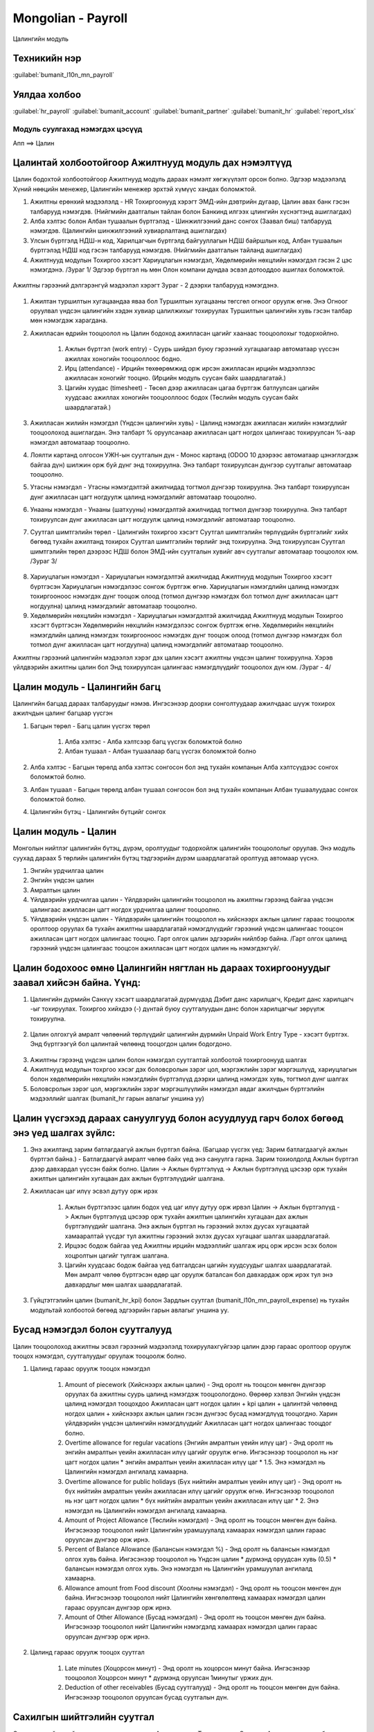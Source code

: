 

Mongolian - Payroll
****************************

Цалингийн модуль


Техникийн нэр
===========================
:guilabel:`bumanit_l10n_mn_payroll`


Уялдаа холбоо
===============

:guilabel:`hr_payroll`
:guilabel:`bumanit_account`
:guilabel:`bumanit_partner`
:guilabel:`bumanit_hr`
:guilabel:`report_xlsx`


Модуль суулгахад нэмэгдэх цэсүүд
----------------------------------

| Апп ==> Цалин

.. figure::
    ../../../img/modules/bumanit_l10n_mn_payroll/menu_main.png


Цалинтай холбоотойгоор Ажилтнууд модуль дах нэмэлтүүд
=====================================================

Цалин бодохтой холбоотойгоор Ажилтнууд модуль дараах нэмэлт хөгжүүлэлт орсон болно. Эдгээр мэдээлэлд Хүний нөөцийн менежер, Цалингийн менежер эрхтэй хүмүүс хандах боломжтой.

1. Ажилтны ерөнхий мэдээлэлд - HR Тохиргоонууд хэрэгт ЭМД-ийн дэвтрийн дугаар, Цалин авах банк гэсэн талбарууд нэмэгдэв. (Нийгмийн даатгалын тайлан болон Банкинд илгээх цлингийн хүснэгтэнд ашиглагдах)
2. Алба хэлтэс болон Албан тушаалын бүртгэлэд - Шинжилгээний данс сонгох (Заавал биш) талбарууд нэмэгдэв. (Цалингийн шинжилгээний хувиарлалтанд ашиглагдах)
3. Улсын бүртгэлд НДШ-н код, Харилцагчын бүртгэлд байгууллагын НДШ байршлын код,  Албан тушаалын бүртгэлэд НДШ код гэсэн талбарууд нэмэгдэв. (Нийгмийн даатгалын тайланд ашиглагдах)
4. Ажилтнууд модулын Тохиргоо хэсэгт Хариуцлагын нэмэгдэл, Хөдөлмөрийн нөхцлийн нэмэгдэл гэсэн 2 цэс нэмэгдэнэ. /Зураг 1/ Эдгээр бүртгэл нь мөн Олон компани дундаа эсвэл дотооддоо ашиглах боломжтой.

.. figure::
    ../../../img/modules/bumanit_l10n_mn_payroll/frame1.png


Ажилтны гэрээний дэлгэрэнгүй мэдээлэл хэрэгт Зураг - 2 дээрхи талбарууд нэмэгдэнэ.

.. figure::
    ../../../img/modules/bumanit_l10n_mn_payroll/frame2.png

1. Ажилтан туршилтын хугацаандаа яваа бол Туршилтын хугацааны төгсгөл огноог оруулж өгнө. Энэ Огноог оруулвал үндсэн цалингийн хэдэн хувиар цалилжихыг тохируулах Туршилтын цалингийн хувь гэсэн талбар мөн нэмэгдэж харагдана. 
2. Ажилласан өдрийн тооцоолол нь Цалин бодоход ажилласан цагийг хаанаас тооцоолохыг тодорхойлно.

    1. Ажлын бүртгэл (work entry) - Суурь шийдэл буюу гэрээний хугацаагаар автоматаар үүссэн ажиллах хоногийн тооцооллоос бодно.
    2. Ирц (attendance) - Ирцийн төхөөрөмжид орж ирсэн ажилласан ирцийн мэдээллээс ажилласан хоногийг тооцно. (Ирцийн модуль суусан байх шаардлагатай.)
    3. Цагийн хуудас (timesheet) - Төсөл дээр ажилласан цагаа бүртгэж батлуулсан цагийн хуудсаас ажиллах хоногийн тооцооллоос бодох (Төслийн модуль суусан байх шаардлагатай.)
    
3. Ажилласан жилийн нэмэгдэл (Үндсэн цалингийн хувь) - Цалинд нэмэгдэх ажилласан жилийн нэмэгдлийг тооцоолоход ашиглагдан. Энэ талбарт % оруулсанаар ажилласан цагт ногдох цалингаас тохируулсан %-аар нэмэгдэл автоматаар тооцоолно.
4. Лоялти картанд олгосон УЖН-ын суутгалын дүн - Монос картанд (ODOO 10 дээрээс автоматаар цэнэглэгдэж байгаа дүн) шилжин орж буй дүнг энд тохируулна. Энэ талбарт тохируулсан дүнгээр суутгалыг автоматаар тооцоолно.
5. Утасны нэмэгдэл - Утасны нэмэгдэлтэй ажилчидад тогтмол дүнгээр тохируулна. Энэ талбарт тохируулсан дүнг ажилласан цагт ногдуулж цалинд нэмэгдэлийг автоматаар тооцоолно.
6. Унааны нэмэгдэл - Унааны (шатхууны) нэмэгдэлтэй ажилчидад тогтмол дүнгээр тохируулна. Энэ талбарт тохируулсан дүнг ажилласан цагт ногдуулж цалинд нэмэгдэлийг автоматаар тооцоолно.
7. Суутгал шимтгэлийн төрөл - Цалингийн тохиргоо хэсэгт Суутгал шимтгэлийн төрлүүдийн бүртгэлийг хийх бөгөөд тухайн ажилтанд тохирох Суутгал шимтгэлийн төрлийг энд тохируулна. Энд тохируулсан Суутгал шимтгэлийн төрөл дээрээс НДШ болон ЭМД-ийн суутгалын хувийг авч суутгалыг автоматаар тооцоолох юм. /Зураг 3/

.. figure::
    ../../../img/modules/bumanit_l10n_mn_payroll/frame4.png

8. Хариуцлагын нэмэгдэл - Хариуцлагын нэмэгдэлтэй ажилчидад Ажилтнууд модулын Тохиргоо хэсэгт бүртгэсэн Хариуцлагын нэмэгдэлээс сонгож бүртгэж өгнө. Хариуцлагын нэмэгдлийн цалинд нэмэгдэх тохиргооноос нэмэгдэх дүнг тооцож олоод (тотмол дүнгээр нэмэгдэх бол тотмол дүнг ажилласан цагт ногдуулна) цалинд нэмэгдэлийг автоматаар тооцоолно.
9. Хөдөлмөрийн нөхцлийн нэмэгдэл - Хариуцлагын нэмэгдэлтэй ажилчидад Ажилтнууд модулын Тохиргоо хэсэгт бүртгэсэн Хөдөлмөрийн нөхцлийн нэмэгдэлээс сонгож бүртгэж өгнө. Хөдөлмөрийн нөхцлийн нэмэгдлийн цалинд нэмэгдэх тохиргооноос нэмэгдэх дүнг тооцож олоод (тотмол дүнгээр нэмэгдэх бол тотмол дүнг ажилласан цагт ногдуулна) цалинд нэмэгдэлийг автоматаар тооцоолно.

Ажилтны гэрээний цалингийн мэдээлэл хэрэг дэх цалин хэсэгт ажилтны үндсэн цалинг тохируулна. Хэрэв үйлдвэрийн ажилтны цалин бол Энд тохируулсан цалингаас нэмэгдлүүдийг тооцоолох дүн юм. /Зураг - 4/

.. figure::
    ../../../img/modules/bumanit_l10n_mn_payroll/frame3.png


Цалин модуль - Цалингийн багц
==================================

Цалингийн багцад дараах талбаруудыг нэмэв. Ингэсэнээр доорхи сонголтуудаар ажилчдаас шүүж тохирох ажилчдын цалинг багцаар үүсгэн

1. Багцын төрөл - Багц цалин үүсгэх төрөл

    1. Алба хэлтэс - Алба хэлтсээр багц үүсгэх боломжтой болно
    2. Албан тушаал - Албан тушаалаар багц үүсгэх боломжтой болно

2. Алба хэлтэс - Багцын төрөлд алба хэлтэс сонгосон бол энд тухайн компанын Алба хэлтсүүдээс сонгох боломжтой болно. 
3. Албан тушаал - Багцын төрөлд албан тушаал сонгосон бол энд тухайн компанын Албан тушаалуудаас сонгох боломжтой болно. 
4. Цалингийн бүтэц - Цалингийн бүтцийг сонгох

.. figure::
    ../../../img/modules/bumanit_l10n_mn_payroll/frame11.png


Цалин модуль - Цалин
=========================

Монголын нийтлэг цалингийн бүтэц, дүрэм, оролтуудыг тодорхойлж цалингийн тооцоололыг оруулав. Энэ модуль суухад дараах 5 төрлийн цалингийн бүтэц тэдгээрийн дүрэм шаардлагатай оролтууд автомаар үүснэ.

1. Энгийн урдчилгаа цалин
2. Энгийн үндсэн цалин
3. Амралтын цалин
4. Үйлдвэрийн урдчилгаа цалин - Үйлдвэрийн цалингийн тооцоолол нь ажилтны гэрээнд байгаа үндсэн цалингаас ажилласан цагт ногдох урдчилгаа цалинг тооцоолно.
5. Үйлдвэрийн үндсэн цалин - Үйлдвэрийн цалингийн тооцоолол нь хийснээрх ажлын цалинг гараас тооцоолж оролтоор оруулах ба тухайн ажилтны шаардлагатай нэмэгдлүүдийг гэрээний үндсэн цалингаас тооцсон ажилласан цагт ногдох цалингаас тооцно. Гарт олгох цалин эдгээрийн нийлбэр байна. /Гарт олгох цалинд гэрээний үндсэн цалингаас тооцсон ажилласан цагт ногдох цалин нь нэмэгдэхгүй/.

.. figure::
    ../../../img/modules/bumanit_l10n_mn_payroll/frame8.png


Цалин бодохоос өмнө Цалингийн нягтлан нь дараах тохиргоонуудыг заавал хийсэн байна. Үүнд:
====================================================================================================

1. Цалингийн дүрмийн Санхүү хэсэгт шаардлагатай дүрмүүдэд Дэбит данс харилцагч, Кредит данс харилцагч -ыг тохируулах. Тохиргоо хийхдээ (-) дүнтай буюу суутгалуудын данс болон харилцагчыг зөрүүлж тохируулна.

.. figure::
    ../../../img/modules/bumanit_l10n_mn_payroll/frame10.png

2. Цалин олгохгүй амралт чөлөөний төрлүүдийг цалингийн дүрмийн Unpaid Work Entry Type - хэсэгт бүртгэх. Энд бүртгээгүй бол цалинтай чөлөөнд тооцогдон цалин бодогдоно.

.. figure::
    ../../../img/modules/bumanit_l10n_mn_payroll/frame9.png

3. Ажилтны гэрээнд үндсэн цалин болон нэмэгдэл суутгалтай холбоотой тохиргоонууд шалгах
4. Ажилтнууд модулын тохргоо хэсэг дэх боловсролын зэрэг цол, мэргэжлийн зэрэг мэргэшлүүд, хариуцлагын болон хөдөлмөрийн нөхцлийн нэмэгдлийн бүртгэлүүд дээрхи цалинд нэмэгдэх хувь, тогтмол дүнг шалгах
5. Боловсролын зэрэг цол, мэргэжлийн зэрэг мэргэшлүүлийн нэмэгдэл авдаг ажилчдын бүртгэлийн мэдээллийг шалгах (bumanit_hr гарын авлагыг уншина уу)


Цалин үүсгэхэд дараах сануулгууд болон асуудлууд гарч болох бөгөөд энэ үед шалгах зүйлс:
====================================================================================================

1. Энэ ажилтанд зарим батлагдаагүй ажлын бүртгэл байна. (Багцаар үүсгэх үед: Зарим батлагдаагүй ажлын бүртгэл байна.) - Батлагдаагүй амралт чөлөө байх үед энэ сануулга гарна. Зарим тохиолдолд Ажлын бүртгэл дээр давхардал үүссэн байж болно. Цалин -> Ажлын бүртгэлүүд -> Ажлын бүртгэлүүд цэсээр орж тухайн ажилтын цалингийн хугацаан дах ажлын бүртгэлүүдийг шалгана.
2. Ажилласан цаг илүү эсвэл дутуу орж ирэх

    1. Ажлын бүртгэлээс цалин бодох үед цаг илүү дутуу орж ирвэл Цалин -> Ажлын бүртгэлүүд -> Ажлын бүртгэлүүд цэсээр орж тухайн ажилтын цалингийн хугацаан дах ажлын бүртгэлүүдийг шалгана. Энэ ажлын бүртгэл нь гэрээний эхлэх дуусах хугацаатай хамааралтай үүсдэг тул ажилтны гэрээний эхлэх дуусах хугацааг шалгах шаардлагатай.
    2. Ирцээс бодож байгаа үед Ажилтны ирцийн мэдээллийг шалгаж ирц орж ирсэн эсэх болон хоцролтын цагийг тулгаж шалгана.
    3. Цагийн хуудсаас бодож байгаа үед батгалдсан цагийн хуудсуудыг шалгах шаардлагатай. Мөн амралт чөлөө бүртгэсэн өдөр цаг оруулж баталсан бол давхардаж орж ирэх тул энэ давхардлыг мөн шалгах шаардлагатай.

3. Гүйцтэтгэлийн цалин (bumanit_hr_kpi) болон Зардлын суутгал (bumanit_l10n_mn_payroll_expense) нь тухайн модультай холбоотой бөгөөд эдгээрийн гарын авлагыг уншина уу.

.. figure::
    ../../../img/modules/bumanit_l10n_mn_payroll/frame7.png


Бусад нэмэгдэл болон суутгалууд
===================================

Цалин тооцоолоход ажилтны эсвэл гэрээний мэдээлэлд тохируулахгүйгээр цалин дээр гараас оролтоор оруулж тооцох нэмэгдэл, суутгалуудыг оруулаж тооцоолж болно.

1. Цалинд гараас оруулж тооцох нэмэгдэл

    1. Amount of piecework (Хийснээрх ажлын цалин) - Энд оролт нь тооцсон мөнгөн дүнгээр оруулах ба ажилтны суурь цалинд нэмэгдэж тооцоологдоно. Өөрөөр хэлвэл Энгийн үндсэн цалинд нэмэгдэл тооцохдоо Ажилласан цагт ногдох цалин + kpi цалин + цалинтэй чөлөөнд ногдох цалин + хийснээрх ажлын цалин гэсэн дүнгээс бусад нэмэгдлүүд тооцогдно. Харин үйлдвэрийн үндсэн цалингийн нэмэгдлүүдийг Ажилласан цагт ногдох цалингаас тооцдог болно.
    
    2. Overtime allowance for regular vacations (Энгийн амралтын үеийн илүү цаг) - Энд оролт нь энгийн амралтын үеийн ажилласан илүү цагийг оруулж өгнө. Ингэсэнээр тооцоолол нь нэг цагт ногдох цалин * энгийн амралтын үеийн ажилласан илүү цаг * 1.5. Энэ нэмэгдэл нь Цалингийн нэмэгдэл ангилалд хамаарна.
    
    3. Overtime allowance for public holidays (Бүх нийтийн амралтын үеийн илүү цаг) - Энд оролт нь бүх нийтийн амралтын үеийн ажилласан илүү цагийг оруулж өгнө. Ингэсэнээр тооцоолол нь нэг цагт ногдох цалин * бүх нийтийн амралтын үеийн ажилласан илүү цаг * 2. Энэ нэмэгдэл нь Цалингийн нэмэгдэл ангилалд хамаарна.
    
    4. Amount of Project Allowance (Төслийн нэмэгдэл) - Энд оролт нь тооцсон мөнгөн дүн байна. Ингэсэнээр тооцоолол нийт Цалингийн урамшуулалд хамаарах нэмэгдэл цалин гараас оруулсан дүнгээр орж ирнэ.
    
    5. Percent of Balance Allowance (Балансын нэмэгдэл %) - Энд оролт нь балансын нэмэгдэл олгох хувь байна. Ингэсэнээр тооцоолол нь Үндсэн цалин * дүрмэнд оруудсан хувь (0.5) * балансын нэмэгдэл олгох хувь. Энэ нэмэгдэл нь Цалингийн урамшуулал ангилалд хамаарна.
    
    6. Allowance amount from Food discount (Хоолны нэмэгдэл) - Энд оролт нь тооцсон мөнгөн дүн байна. Ингэсэнээр тооцоолол нийт Цалингийн хөнгөлөлтөнд хамаарах нэмэгдэл цалин гараас оруулсан дүнгээр орж ирнэ.
    
    7. Amount of Other Allowance (Бусад нэмэгдэл) - Энд оролт нь тооцсон мөнгөн дүн байна. Ингэсэнээр тооцоолол нийт Цалингийн нэмэгдэлд хамаарах нэмэгдэл цалин гараас оруулсан дүнгээр орж ирнэ.

2. Цалинд гараас оруулж тооцох суутгал

    1. Late minutes (Хоцорсон минут) - Энд оролт нь хоцорсон минут байна. Ингэсэнээр тооцоолол Хоцорсон минут * дүрмэнд оруулсан 1минутыг үржих дүн.

    2. 	Deduction of other receivables (Бусад суутгалууд) - Энд оролт нь тооцсон мөнгөн дүн байна. Ингэсэнээр тооцоолол оруулсан бусад суутгалын дүн.


Сахилгын шийтгэлийн суутгал
===================================

Сахилгын шийтгэлийн суутгалыг тооцоолохдоо Ажилтнууд =>  Тушаалууд => Сахилга, Ажлаас чөлөөлөх бүртгэл Сахилгын шийтгэлийн бүртгэл бүртгэж баталсан бол эдгээр тушаалаас цалингийн хугацаанд хамаарах сахилгын шийтгэлүүдийг олж олон шийтгэл байвал нийлбэр хувиар Цалингийн сахилгын шийтгэлийн оролтонд оруулж ирнэ. Энэ хувиар ажилтны гэрээний суурь цалингаас суутгах дүнг тооцоолж суутгана. Суутгалын хувийг тушаалын ангилалаас авна.

.. figure::
    ../../../img/modules/bumanit_l10n_mn_payroll/frame12.png

.. figure::
    ../../../img/modules/bumanit_l10n_mn_payroll/frame13.png


Цалин модуль - Ажлын бүртгэл
===================================

1. Ажлын бүртгэл ажиллаж буй төлөвтэй ажилчдын гэрээний хугацаагаар сар сараар автоматаар үүсдэг бүртгэл юм. Энэ бүртгэл нь ажилтны гэрээний эхдэх дуусах хугацаа солигдох болон шинэ гэрээ бүртгэхэд шинэчлэгддэг. Ажилтан амралт чөлөө бүртгэж хүсэлтээ илгээхэд Ажлын бүртгэл дээр давхардал үүсч CONFLICT төлөвтэй болдог бөгөөд батлагдах үед энэ давхардал арилдаг. Ажилтын амралт чөлөөтэй байсан цагийн мэдээллийг эндээс авдаг тул энэд CONFLICT болсон ажлын бүртгэл байгаа эсэхийг заавал шалгах шаардлагатай.
2. Ажлын бүртгэлүүд шинэчлэх цэс нь эхлэх огнооноос хойших одоогийн сарын сүүлийн өдөр хүртэлхи бүх ажилчдын ажилын бүртгэлийг шинэчлэн үүсгэдэг. Ажлын бүртгэл шинэчилсэн бол үүнийн дараа шинэчилгэсэн хугацаагаар ХУУЧИН БАТЛАГДСАН БАЙСАН АЖЛЫН БҮРТГЭЛҮҮДИЙГ БАТАЛГААЖУУЛАХ үйлдлийг заавал ажлуулах шаардлагатай.

.. figure::
    ../../../img/modules/bumanit_l10n_mn_payroll/frame5.png


Цалин модуль - Тайлангууд
===================================

Энэ модуль сууснаар тайлан хэсэгээс дараах 4 excel баримт гаргаж авах боломж бүрднэ. Эдгээр баримтууд нь бүгд батлагдсан цалингуудаас гарна.

1. Ажилчдын цалин хөлсний дэлгэрэнгүй бүртгэл - Сонгосон хугацаа болон цалингийн төрлөөс хамаарч тухайн сарын урдчилгаа эсвэл үндсэн цалингийн дэлгэрэнгүй бүртгэл
2. Банкинд цалингийн мэдээлэл илгээх маягт - Сонгосон хугацаа болон цалингийн төрлөөс хамаарч сонгосон банкинд илгээх тухайн сарын урдчилгаа эсвэл үндсэн цалингийн банкны хүснэгтийг гаргана. Энд ажилтны мэдээлэлд бүртгэсэн Цалин авах банк нь тайлан авах банктай тохирч байгаа ажилчдын гэрийн хаяг дээр тохируулсан харилцагчын тухайн банкны дансны мэдээлэл зэргийг ашиглана.
3. Татварын сайтад импортлох ХХОАТ-ын файл - Сонгосон эхлэх, дуусах хугацааны дууссан үндсэн цалингуудын ХХОАТ-ын суутгалаар тайлан гаргана. /Татварын сайтад импортлох форматын дагуу/
4. Нийгмийн даатгалын тайлан - Сонгосон эхлэх, дуусах хугацааны дууссан үндсэн цалингуудын мэдээллийг ашиглана нийгмийн даатгалын тайланг гаргана. Энд ажилтны мэдээлэлд бүртгэсэн НДШ, ЭМД-ийн дугаар, Улс, Харилцагч(компанын харилцагч), Албан тушаал дээрхи НДШ кодуудыг ашилана. /Татварын сайтад импортлох форматын дагуу/ 

.. figure::
    ../../../img/modules/bumanit_l10n_mn_payroll/frame6.png
